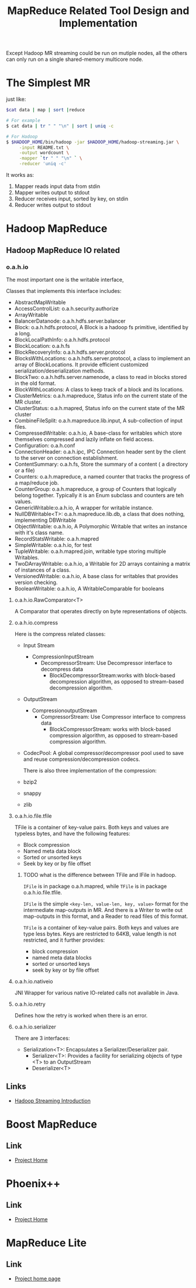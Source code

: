 #+title: MapReduce Related Tool Design and Implementation


Except Hadoop MR streaming could be run on mutiple nodes, all the others can only run on a single shared-memory multicore node.


* The Simplest MR
  just like: 

#+BEGIN_SRC sh
$cat data | map | sort |reduce

# For example
$ cat data | tr " " "\n" | sort | uniq -c 

# For Hadoop
$ $HADOOP_HOME/bin/hadoop -jar $HADOOP_HOME/hadoop-streaming.jar \
     -input README.txt \
     -output wordcount \
     -mapper `tr " " "\n" ` \
     -reducer 'uniq -c'
#+END_SRC

  It works as:
  1. Mapper reads input data from stdin
  2. Mapper writes output to stdout
  3. Reducer receives input, sorted by key, on stdin
  4. Reducer writes output to stdout



* Hadoop MapReduce


** Hadoop MapReduce IO related

*** o.a.h.io

    The most important one is the writable interface, 

    Classes that implements this interface includes:
 - AbstractMapWritable
 - AccessControlList: o.a.h.security.authorize
 - ArrayWritable
 - BalancerDatanode: o.a.h.hdfs.server.balancer
 - Block: o.a.h.hdfs.protocol, A Block is a hadoop fs primitive, identified by a long.
 - BlockLocalPathInfo: o.a.h.hdfs.protocol
 - BlockLocation: o.a.h.fs
 - BlockRecoveryInfo: o.a.h.hdfs.server.protocol
 - BlocksWithLocations: o.a.h.hdfs.server.protocol,  a class to implement an array of BlockLocations. It provide efficient customized serialization/deserialization methods.
 - BlockTwo: o.a.h.hdfs.server.namenode, a class to read in blocks stored in the old format.
 - BlockWithLocations: A class to keep track of a block and its locations.
 - ClusterMetrics: o.a.h.mapreduce, Status info on the current state of the MR cluster.
 - ClusterStatus: o.a.h.mapred, Status info on the current state of the MR cluster
 - CombineFileSplit: o.a.h.mapreduce.lib.input, A sub-collection of input files.
 - CompressedWritable: o.a.h.io, A base-class for writables which store themselves compressed and lazily inflate on field access.
 - Configuration: o.a.h.conf
 - ConnectionHeader: o.a.h.ipc, IPC Connection header sent by the client to the server on connection establishment.
 - ContentSummary: o.a.h.fs,  Store the summary of a content ( a directory or a file)
 - Counters: o.a.h.mapreduce, a named counter that tracks the progress of a map/reduce job.
 - CounterGroup: o.a.h.mapreduce, a group of Counters that logically belong together. Typically it is an Enum subclass and counters are teh values.
 - GenericWritable:o.a.h.io, A wrapper for writable instance.
 - NullDBWritable<T>: o.a.h.mapreduce.lib.db, a class that does nothing, implementing DBWritable
 - ObjectWritable: o.a.h.io, A Polymorphic Writable that writes an instance with it's class name.
 - RecordStatsWritable: o.a.h.mapred
 - SimpleWritable: o.a.h.io, for test
 - TupleWritable: o.a.h.mapred.join, writable type storing multiple Writables.
 - TwoDArrayWritable: o.a.h.io, a Writable for 2D arrays containing a matrix of instances of a class.
 - VersionedWritable: o.a.h.io, A base class for writables that provides version checking.
 - BooleanWritable: o.a.h.io, A WritableComparable for booleans

**** o.a.h.io.RawComparator<T>
	 A Comparator that operates directly on byte representations of objects.

**** o.a.h.io.compress
     Here is the compress related classes:
 - Input Stream
   - CompressionInputStream
	 - DecompressorStream: Use Decompressor interface to decompress data
      - BlockDecompressorStream:works with block-based decompression algorithm, as opposed to stream-based decompression algorithm.
 - OutputStream
   - CompressionoutputStream
	 - CompressorStream: Use Compressor interface to compress data
      - BlockCompressorStream: works with block-based compression algorithm, as opposed to stream-based compression algorithm.
 - CodecPool: A global compressor/decompressor pool used to save and reuse compression/decompression codecs.
   
   There is also three implementation of the compression:
 - bzip2
 - snappy
 - zlib
   
**** o.a.h.io.file.tfile

     TFile is a container of key-value pairs. Both keys and values are typeless bytes, and have the following features:
 - Block compression
 - Named meta data block
 - Sorted or unsorted keys
 - Seek by key or by file offset
   
***** TODO what is the difference between TFile and IFile in hadoop.
      =IFile= is in package o.a.h.mapred, while =TFile= is in package o.a.h.io.file.tfile.

      =IFile= is the simple =<key-len, value-len, key, value>= format for the intermediate map-outputs in MR. 
      And there is a Writer to write out map-outputs in this format, and a Reader to read files of this format.

      =TFile= is a container of key-value pairs. Both keys and values are type less bytes.
      Keys are restricted to 64KB, value length is not restricted, and it further provides:
      - block compression
      - named meta data blocks
      - sorted or unsorted keys
      - seek by key or by file offset

**** o.a.h.io.nativeio

     JNI Wrapper for various native IO-related calls not available in Java.

**** o.a.h.io.retry

     Defines how the retry is worked when there is an error.

**** o.a.h.io.serializer

     There are 3 interfaces:
- Serialization<T>: Encapsulates a Serializer/Deserializer pair.
  - Serializer<T>: Provides a facility for serializing objects of type <T> to an OutputStream
  - Deserializer<T>
    
    
** Links
   - [[http://hadoop.apache.org/docs/stable/streaming.html][Hadoop Streaming Introduction]]


* Boost MapReduce 

** Link
   - [[https://github.com/cdmh/mapreduce][Project Home]]

* Phoenix++

** Link
   - [[http://mapreduce.stanford.edu/][Project Home]]



* MapReduce Lite

** Link
   - [[https://code.google.com/p/mapreduce-lite/][Project home page]]
